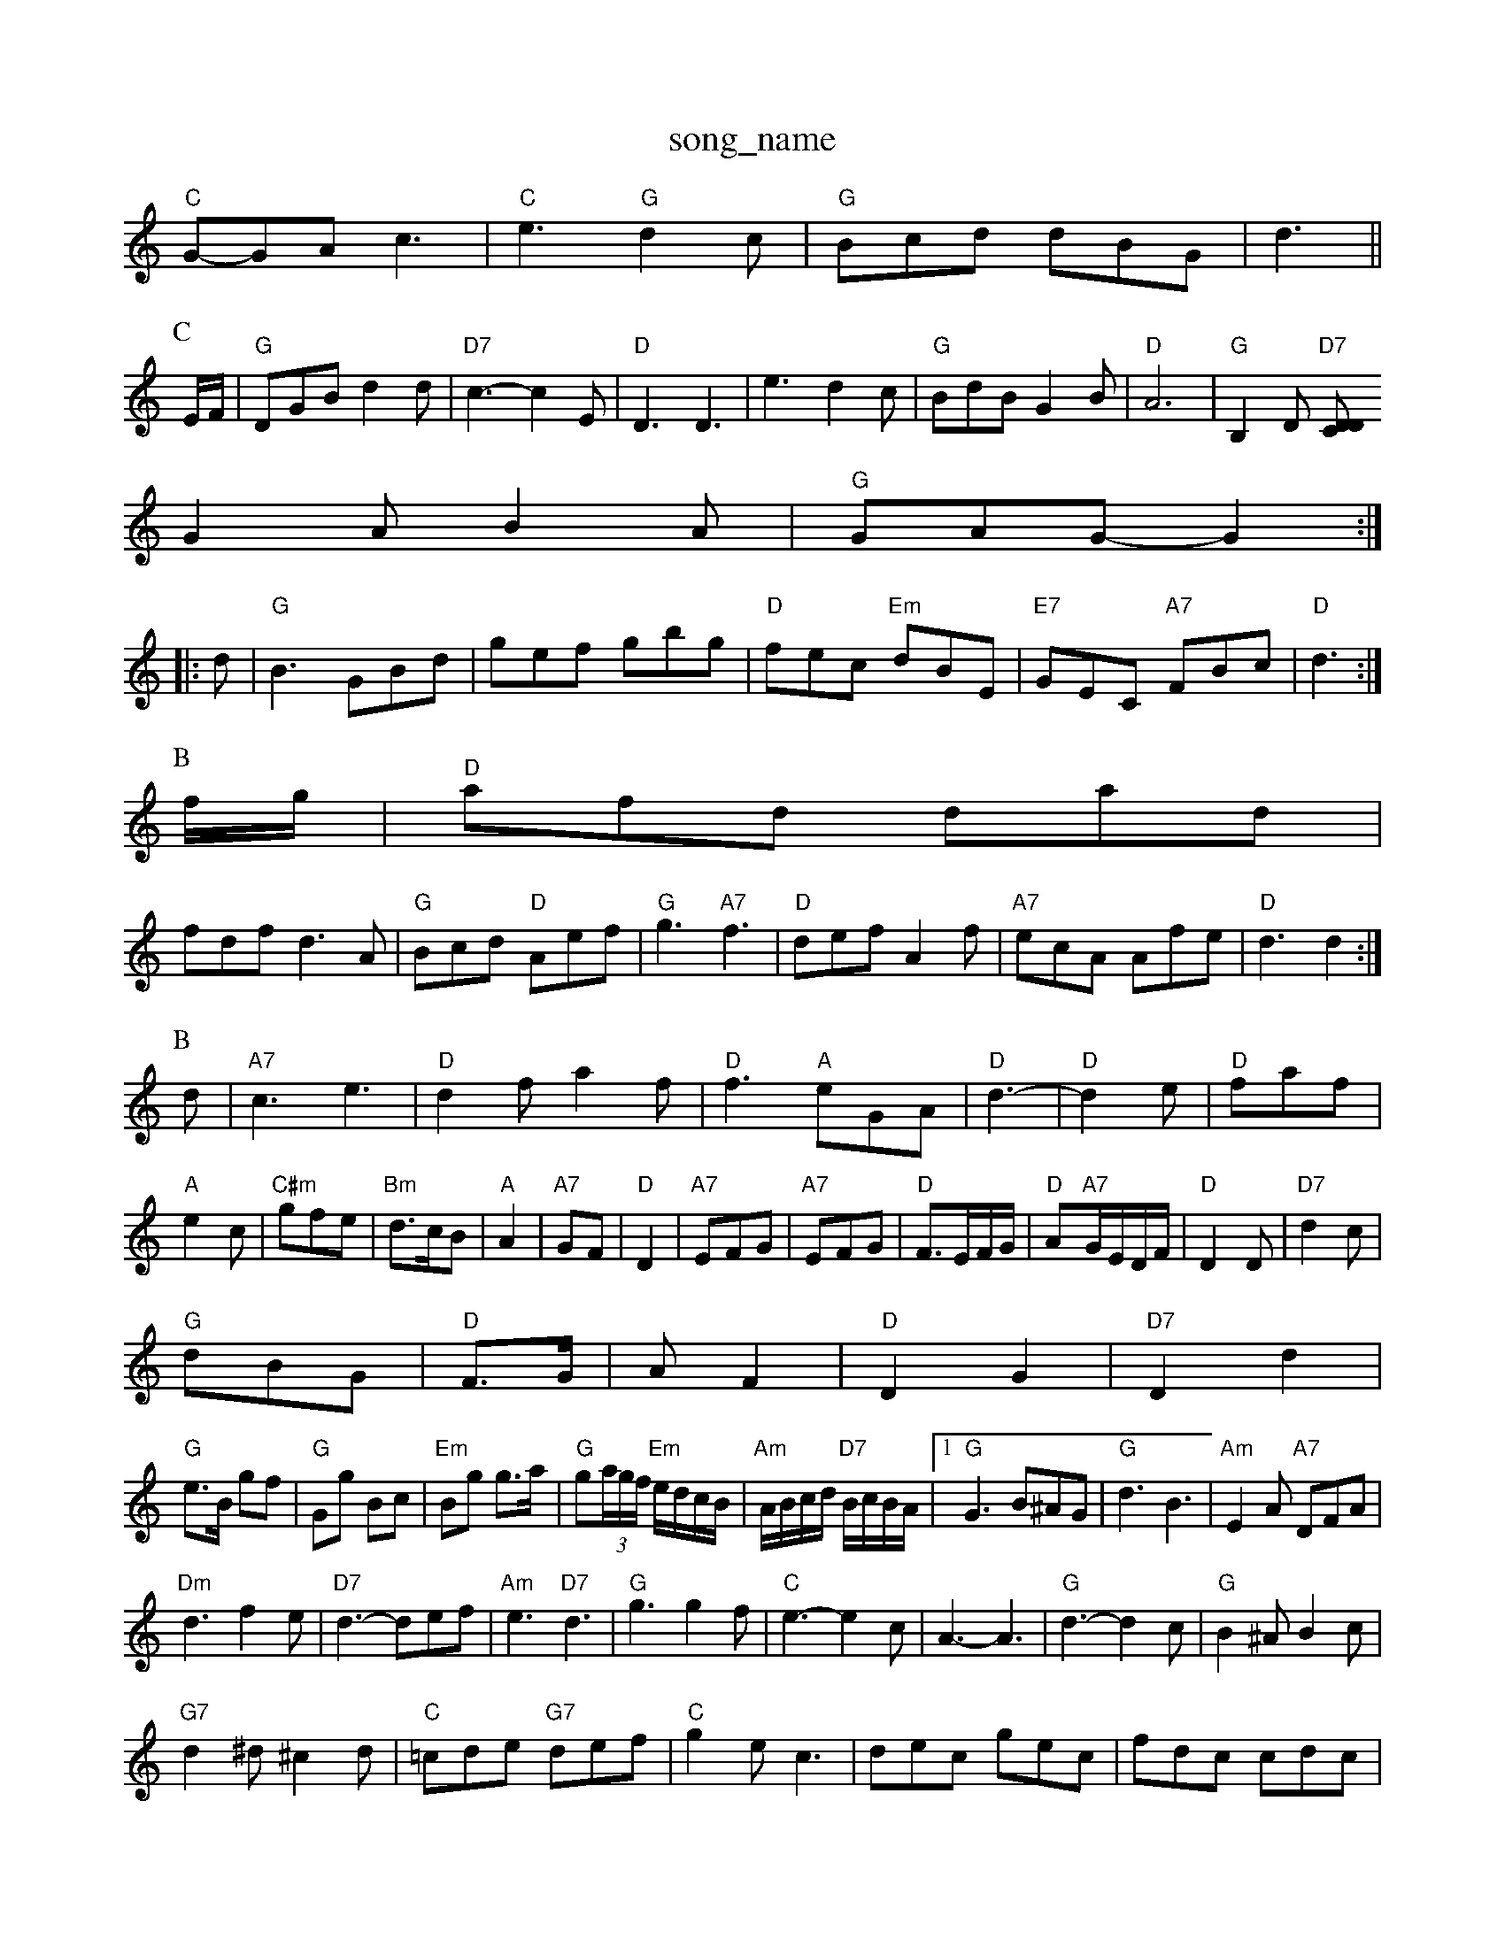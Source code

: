 X: 1
T:song_name
K:C
"C"G-GA c3|"C"e3 "G"d2c|"G"Bcd dBG|d3||
P:C
E/2F/2|"G"DGB d2d|"D7"c3 -c2E|"D"D3 D3|e3 -d2c|"G"BdB G2B|"D"A6|"G"B,2D "D7"[DCD|
G2A B2A|"G"GAG -G2::
d|"G"B3 GBd|gef gbg|"D"fec "Em"dBE|"E7"GEC "A7"FBc|"D"d3 :|
P:B
f/2g/2|"D"afd dad|
fdf d3A|"G"Bcd "D"Aef|"G"g3 "A7"f3|"D"def A2f|"A7"ecA Afe|"D"d3 d2:|
P:B
d|"A7"c3 e3|"D"d2f a2f|"D"f3 "A"eGA|"D"d3-|"D"d2e|"D"faf|"A"e2c|"C#m"gfe|"Bm"d3/2c/2B|"A"A2-|"A7"GF|"D"D2|"A7"EFG |"A7"EFG|"D"F3/2E/2F/2G/2|"D"A-"A7"G/2E/2D/2F/2|"D"D2D|"D7"d2c|
"G"dBG|"D"F3/2G/2|AF2|"D"D2 G2|"D7"D2 d2|
"G"e3/2B/2 gf|"G"Gg Bc|"Em"Bg g3/2a/2|"G"g(3a/2g/2f/2 "Em"e/2d/2c/2B/2|"Am"A/2B/2c/2d/2 "D7"B/2c/2B/2A/2|[1"G"G3 B^AG|\
"G"d3 B3|"Am"E2A "A7"DFA|
"Dm"d3 f2e|"D7"d3 -def|"Am"e3 "D7"d3|"G"g3 g2f|"C"e3 -e2c|A3 -A3|"G"d3 -d2c|"G"B2^A B2c|
"G7"d2^d ^c2d|"C"=cde "G7"def|"C"g2e c3|dec gec|fdc cdc|
g2f fed|"C"E3 -E2G|"D"FAD FAD|
"D"AFA "C"BGE|"D"FAB D:|
P:B
d/2e/2|"D"f3/2e/2 de/2f/2|"G"gg "A7"f2|"D"d3/2d/2 d3/2c/2|"D"dD FA|"D"d3/2e/2 dA|"Em"Be "A7"B/2A/2G/2A/2|"D"FD D:

X: 53
T:Musie Dolman
M:4/4
L:1/8
R:Hornpipe
K:D
P:A
dB|"D"AFAd fAdf|"D"afaf "Bm"d2(3def|"Em"gfed "A"e2af|"Em"(3efe(3dcB "A7"A2(3fg^g|
"D"aAiry Down Brungcard's 5
% Nottingham Music Database
S:Sharop Proker Brown Foote Kance ian Reel
% Nottingham Music Database
S:Lesley Dolman, via EF
Y:SAAB
M:4/4
L:1/4
K:D
P:A
d/2e/2|"D"fd "A7"ec|"D"dd d|"A"ed "F#7"fg|"Bm"fd2d|"F#7"f3/2e/2 ef\
|"Em"e4-|"G"ed BG|"D7"c2 Database
%P:8 + 12 b3 a3|"Dm"d2c B2A|F3 -FED|"G7"D3 B,3|"G7"D2B, B2^AB|"G"^A2G G2g|"D7"f2f gfe|
"G"d3 D3|"D7"A3 -F2D|"G"G^DB, DDD|"G"B,DD GBB|dBG B2c|"D"dcB "E7"B2g|
"Am"a2e cBA|eag e2d|"C"c2c ece|
"Dm"f3 "G7"g3|"C"e3 "G"d3|"C"cde "G"dcB|"C"c2d e2g|"G"dBG "Am"A2(3a/4g/4f/4e/4d/4 "D"d/8e/4 g/2a/2|G"C2 Ae|\
K:E
"E"B3/2A/2 B3/2B/2 A/2G3/2C|"C"E2"G/b"a2g edB|"F"AcA "G"G3::
"C"E2E C2 "D7"c/2A/2B/2A/2|\
"G"GB G::
"Bb"B'/2^g/2^a/2b/2 b/2a/2b/2g/2|"F"a/2g/2f/2a/2 "C7"g3/2d/2|"F"c/2d/2c/2A/2 F/2A/2c/2A/2|\
"Bb"Bc -"Em"de|"F#7"ff/2d/2 -"B7"e/2d/2c/2B/2|"E"AG/2B/2cB|"C"g2e "G"B2d|"Am"cBc ABc|"Dm"d3 -d3 B3|"D7"d3 d3||
X: 3e2|"D7"d3/2d/2|"G"BG G/2G/2B/2c/2|"G"dB G:|
P:B
B/2A/2|"G"GGG G3|F2A d2f|"G"e2d BAG|"G"DGA B2c|
"G"d2e efg|"D"f2d d2f|"DT:Danfe Og the Quadrillite Bluaen
% Nottingham Music Database
S:Jimmy EF|"D"D3 D2D|"D"A3 "A7"A3|"D"def "A7"gec|"D"f2A AGF|
"D"FAD BAF|"D"DED F2E|"D"F2D F2D|
"D"FGF AFD|"D"A2B D2D|"A7"AFD AFD:|
P:B
"Bm"[F37/88
T:Waence lhing torus (F-DC|"C"CCC CCC|"C"CEE GEG|"G"AGG BAG|"G"DGB dBG|"D7"FEF G2F|"G"G3 G2B|"D7"c3 -d3|
"G"edc BAG|"D7"DDF AAD|"G"BGB d2d|"D"D7Dd Bc|"G"d=B GB|"G7"dd cd|"C"e3"D7"d|
"G"ed Bd|"G"gg B2-|"D7"d2 d2|"G"ed BG|"C"g2 fe|"G"d2 -"Em"dc|"Am"BA "D7"GB/2=c/2|"G"d^c/2d/2 "E7"eB|
"Am"dc Bc|"D"d2 d2|"D7"DD EA|"G"DG G3/2F/2|"G"G3/2A/2 GB|dd2B|"A"c/2e/2f/2e/2 "A7"d2|"D"d3:|
K:G
P:B
c/2d/2|"C"e3/2f/2 "F"cA|"G/b"GB2|"G/d/2c/2d/2d|"Gm"f/2a/2g/2f/2 "Cm"e'e'|"F"agf "C/g"efg|"G/b"ded "C"c2B|"F"c3 -"Gm"G3|"Gm"d3 -d2:|

X: 28
T:Petry all Glen
% Nottingham Music Database
S:via Lexa on MacQuill, via EF
M:4/4
L:1/4
K:D
D/2E/2|"D"FD."D"FD|"Em"C-A, CA|"A7"B|"Em"E